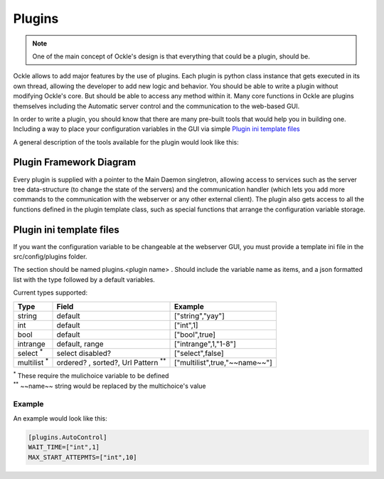 Plugins
=======
.. note:: One of the main concept of Ockle's design is that everything that could be a plugin, should be.

Ockle allows to add major features by the use of plugins. Each plugin is python class instance that gets executed in its own thread, allowing the developer to add new logic and behavior. You should be able to write a plugin without modifying Ockle's core. But should be able to access any method within it.
Many core functions in Ockle are plugins themselves including the Automatic server control and the communication to the web-based GUI. 

In order to write a plugin, you should know that there are many pre-built tools that would help you in building one. Including a way to place your configuration variables in the GUI via simple `Plugin ini template files`_

A general description of the tools available for the plugin would look like this:

Plugin Framework Diagram
------------------------

.. image:: images/PluginTools.png
   :align: center
   :alt: What a plugin 'sees'

Every plugin is supplied with a pointer to the Main Daemon singletron, allowing access to services such as the server tree data-structure (to change the state of the servers) and the communication handler (which lets you add more commands to the communication with the webserver or any other external client).
The plugin also gets access to all the functions defined in the plugin template class, such as special functions that arrange the configuration variable storage.

Plugin ini template files
-------------------------

If you want the configuration variable to be changeable at the webserver GUI, you must provide a template ini file in the src/config/plugins folder.

The section should be named plugins.<plugin name> .
Should include the variable name as items, and a json formatted list with the type followed by a default variables. 

Current types supported:

+---------------------+-------------------------------------------+--------------------------------+
|Type                 |Field                                      |Example                         |
+=====================+===========================================+================================+
| string              | default                                   | ["string","yay"]               |
+---------------------+-------------------------------------------+--------------------------------+
| int                 + default                                   | ["int",1]                      |
+---------------------+-------------------------------------------+--------------------------------+
| bool                + default                                   | ["bool",true]                  |
+---------------------+-------------------------------------------+--------------------------------+
| intrange            + default, range                            | ["intrange",1,"1-8"]           |
+---------------------+-------------------------------------------+--------------------------------+
| select :sup:`*`     + select disabled?                          | ["select",false]               |
+---------------------+-------------------------------------------+--------------------------------+
| multilist :sup:`*`  + ordered? , sorted?, Url Pattern :sup:`**` | ["multilist",true,"~~name~~"]  |
+---------------------+-------------------------------------------+--------------------------------+

| :sup:`*` These require the mulichoice variable to be defined
| :sup:`**` ~~name~~ string would be replaced by the multichoice's value

Example
~~~~~~~
An example would look like this:

.. code:: python
  
  [plugins.AutoControl]
  WAIT_TIME=["int",1]
  MAX_START_ATTEPMTS=["int",10]